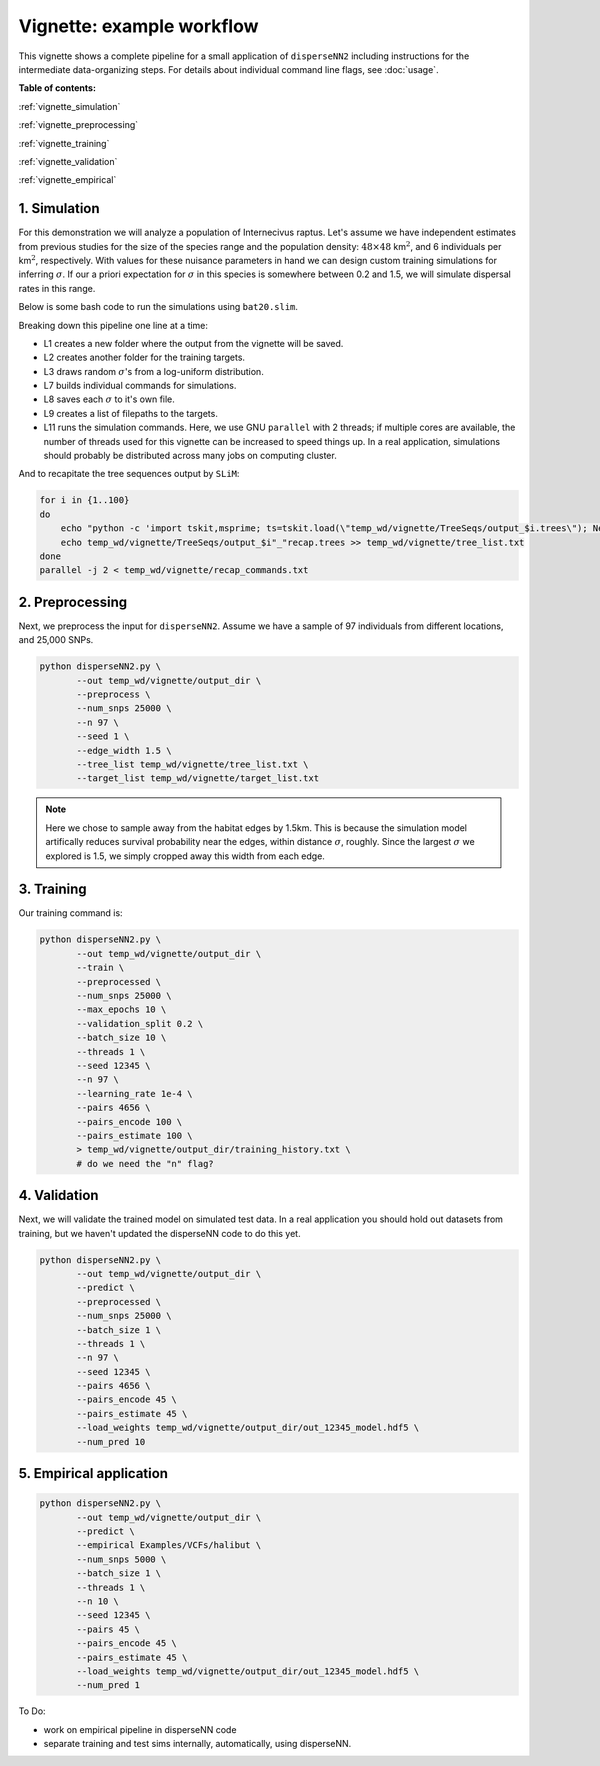 Vignette: example workflow
==========================


This vignette shows a complete pipeline for a small application of ``disperseNN2`` including instructions for the intermediate data-organizing steps. For details about individual command line flags, see :doc:`usage`.



**Table of contents:**

:ref:`vignette_simulation`

:ref:`vignette_preprocessing`

:ref:`vignette_training`

:ref:`vignette_validation`

:ref:`vignette_empirical`

     

.. _vignette_simulation:

1. Simulation
-------------

For this demonstration we will analyze a population of Internecivus raptus. Let's assume we have independent estimates from previous studies for the size of the species range and the population density: :math:`48 \times 48` km\ :math:`^2`, and 6 individuals per km\ :math:`^2`, respectively. With values for these nuisance parameters in hand we can design custom training simulations for inferring :math:`\sigma`. If our a priori expectation for :math:`\sigma` in this species is somewhere between 0.2 and 1.5, we will simulate dispersal rates in this range.

Below is some bash code to run the simulations using ``bat20.slim``. 

.. code-block:: bash
   :linenos:

   mkdir -p temp_wd/vignette/TreeSeqs
   mkdir -p temp_wd/vignette/Targets		
   sigmas=$(python -c 'from scipy.stats import loguniform; print(*loguniform.rvs(0.2,1.5,size=100))')
   for i in {1..100}
   do
       sigma=$(echo $sigmas | awk -v var="$i" '{print $var}')
       echo "slim -d SEED=$i -d sigma=$sigma -d K=6 -d mu=0 -d r=1e-8 -d W=48 -d G=1e8 -d maxgens=100 -d OUTNAME=\"'temp_wd/vignette/TreeSeqs/output'\" SLiM_recipes/bat20.slim" >> temp_wd/vignette/sim_commands.txt
       echo $sigma > temp_wd/vignette/Targets/target_$i.txt
       echo temp_wd/vignette/Targets/target_$i.txt >> temp_wd/vignette/target_list.txt
   done
   parallel -j 2 < temp_wd/vignette/sim_commands.txt

Breaking down this pipeline one line at a time:

- L1 creates a new folder where the output from the vignette will be saved.
- L2 creates another folder for the training targets.
- L3 draws random :math:`\sigma`\'s from a log-uniform distribution.
- L7 builds individual commands for simulations.
- L8 saves each :math:`\sigma` to it's own file.
- L9 creates a list of filepaths to the targets.
- L11 runs the simulation commands. Here, we use GNU ``parallel`` with 2 threads; if multiple cores are available, the number of threads used for this vignette can be increased to speed things up. In a real application, simulations should probably be distributed across many jobs on computing cluster.

And to recapitate the tree sequences output by ``SLiM``:

.. code-block:: bash

		for i in {1..100}
		do
		    echo "python -c 'import tskit,msprime; ts=tskit.load(\"temp_wd/vignette/TreeSeqs/output_$i.trees\"); Ne=len(ts.individuals()); demography = msprime.Demography.from_tree_sequence(ts); demography[1].initial_size = Ne; ts = msprime.sim_ancestry(initial_state=ts, recombination_rate=1e-8, demography=demography, start_time=ts.metadata[\"SLiM\"][\"cycle\"],random_seed=$i,); ts.dump(\"temp_wd/vignette/TreeSeqs/output_$i"_"recap.trees\")'" >> temp_wd/vignette/recap_commands.txt
		    echo temp_wd/vignette/TreeSeqs/output_$i"_"recap.trees >> temp_wd/vignette/tree_list.txt
		done   
		parallel -j 2 < temp_wd/vignette/recap_commands.txt







.. _vignette_preprocessing:

2. Preprocessing
----------------

Next, we preprocess the input for ``disperseNN2``. Assume we have a sample of 97 individuals from different locations, and 25,000 SNPs.

.. code-block:: bash
		
		python disperseNN2.py \
		       --out temp_wd/vignette/output_dir \
                       --preprocess \
                       --num_snps 25000 \
                       --n 97 \
                       --seed 1 \
                       --edge_width 1.5 \
                       --tree_list temp_wd/vignette/tree_list.txt \
                       --target_list temp_wd/vignette/target_list.txt

.. note::

   Here we chose to sample away from the habitat edges by 1.5km. This is because the simulation model artifically reduces survival probability near the edges, within distance :math:`\sigma`, roughly. Since the largest :math:`\sigma` we explored is 1.5, we simply cropped away this width from each edge.





		       


.. _vignette_training:

3. Training
-----------

Our training command is:

.. code-block:: bash

                python disperseNN2.py \
                       --out temp_wd/vignette/output_dir \
                       --train \
                       --preprocessed \
                       --num_snps 25000 \
                       --max_epochs 10 \
                       --validation_split 0.2 \
                       --batch_size 10 \
                       --threads 1 \
                       --seed 12345 \
                       --n 97 \
                       --learning_rate 1e-4 \
                       --pairs 4656 \
                       --pairs_encode 100 \
                       --pairs_estimate 100 \
                       > temp_wd/vignette/output_dir/training_history.txt \
		       # do we need the "n" flag?


		       

.. _vignette_validation:

4. Validation
-------------

Next, we will validate the trained model on simulated test data. In a real application you should hold out datasets from training, but we haven't updated the disperseNN code to do this yet.

.. code-block:: bash

                python disperseNN2.py \
                       --out temp_wd/vignette/output_dir \
                       --predict \
                       --preprocessed \
                       --num_snps 25000 \
                       --batch_size 1 \
                       --threads 1 \
                       --n 97 \
                       --seed 12345 \
                       --pairs 4656 \
                       --pairs_encode 45 \
                       --pairs_estimate 45 \
                       --load_weights temp_wd/vignette/output_dir/out_12345_model.hdf5 \
                       --num_pred 10










.. _vignette_empirical:

5. Empirical application
------------------------

.. code-block:: bash

		python disperseNN2.py \
                       --out temp_wd/vignette/output_dir \
		       --predict \
		       --empirical Examples/VCFs/halibut \
		       --num_snps 5000 \
		       --batch_size 1 \
		       --threads 1 \
		       --n 10 \
		       --seed 12345 \
                       --pairs 45 \
		       --pairs_encode 45 \
                       --pairs_estimate 45 \
                       --load_weights temp_wd/vignette/output_dir/out_12345_model.hdf5 \
                       --num_pred 1







To Do:

- work on empirical pipeline in disperseNN code
- separate training and test sims internally, automatically, using disperseNN.
